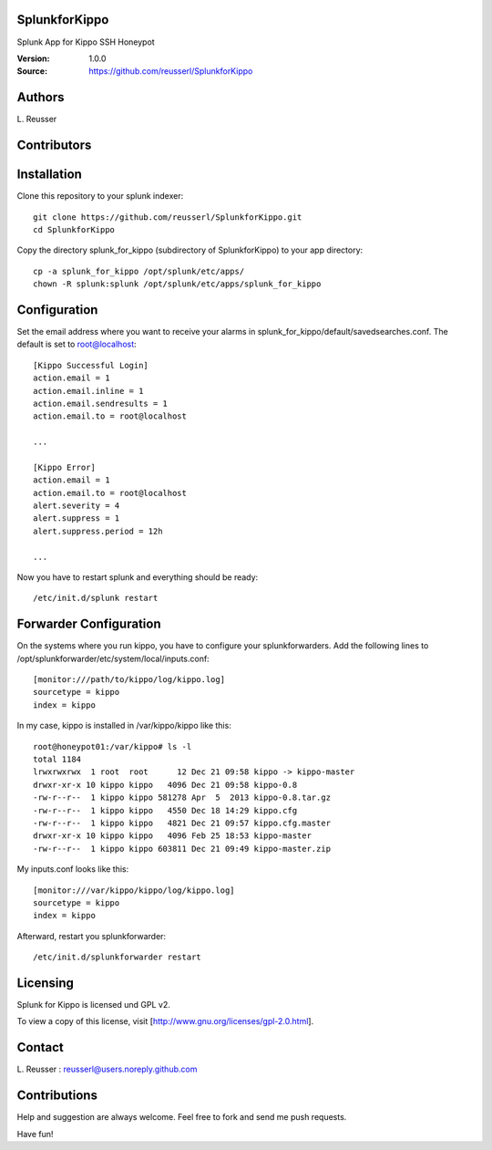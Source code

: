 SplunkforKippo
==============

Splunk App for Kippo SSH Honeypot

:Version: 1.0.0
:Source: https://github.com/reusserl/SplunkforKippo

Authors
==========

L\. Reusser 

Contributors
=============


Installation
============

Clone this repository to your splunk indexer::

  git clone https://github.com/reusserl/SplunkforKippo.git
  cd SplunkforKippo

Copy the directory splunk_for_kippo (subdirectory of SplunkforKippo) to your app directory::

  cp -a splunk_for_kippo /opt/splunk/etc/apps/
  chown -R splunk:splunk /opt/splunk/etc/apps/splunk_for_kippo

Configuration
=============

Set the email address where you want to receive your alarms in splunk_for_kippo/default/savedsearches.conf. The default is set to root@localhost::

  [Kippo Successful Login]
  action.email = 1
  action.email.inline = 1
  action.email.sendresults = 1
  action.email.to = root@localhost

  ...

  [Kippo Error]
  action.email = 1
  action.email.to = root@localhost
  alert.severity = 4
  alert.suppress = 1
  alert.suppress.period = 12h

  ...

Now you have to restart splunk and everything should be ready::

  /etc/init.d/splunk restart

Forwarder Configuration
=======================

On the systems where you run kippo, you have to configure your splunkforwarders. Add the following lines to 
/opt/splunkforwarder/etc/system/local/inputs.conf::

  [monitor:///path/to/kippo/log/kippo.log]
  sourcetype = kippo
  index = kippo


In my case, kippo is installed in /var/kippo/kippo like this:: 

  root@honeypot01:/var/kippo# ls -l
  total 1184
  lrwxrwxrwx  1 root  root      12 Dec 21 09:58 kippo -> kippo-master
  drwxr-xr-x 10 kippo kippo   4096 Dec 21 09:58 kippo-0.8
  -rw-r--r--  1 kippo kippo 581278 Apr  5  2013 kippo-0.8.tar.gz
  -rw-r--r--  1 kippo kippo   4550 Dec 18 14:29 kippo.cfg
  -rw-r--r--  1 kippo kippo   4821 Dec 21 09:57 kippo.cfg.master
  drwxr-xr-x 10 kippo kippo   4096 Feb 25 18:53 kippo-master
  -rw-r--r--  1 kippo kippo 603811 Dec 21 09:49 kippo-master.zip

My inputs.conf looks like this::

  [monitor:///var/kippo/kippo/log/kippo.log]
  sourcetype = kippo
  index = kippo

Afterward, restart you splunkforwarder::

  /etc/init.d/splunkforwarder restart

Licensing
============

Splunk for Kippo is licensed und GPL v2.

To view a copy of this license, visit [http://www.gnu.org/licenses/gpl-2.0.html].

Contact
===========

L\. Reusser : reusserl@users.noreply.github.com


Contributions
==============

Help and suggestion are always welcome. Feel free to fork and send me push requests.

Have fun!
